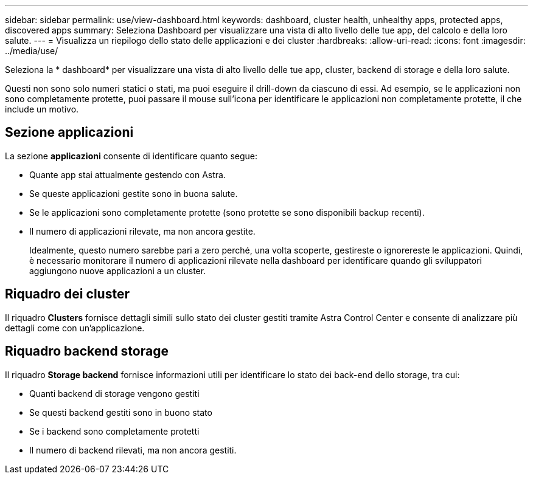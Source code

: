 ---
sidebar: sidebar 
permalink: use/view-dashboard.html 
keywords: dashboard, cluster health, unhealthy apps, protected apps, discovered apps 
summary: Seleziona Dashboard per visualizzare una vista di alto livello delle tue app, del calcolo e della loro salute. 
---
= Visualizza un riepilogo dello stato delle applicazioni e dei cluster
:hardbreaks:
:allow-uri-read: 
:icons: font
:imagesdir: ../media/use/


[role="lead"]
Seleziona la * dashboard* per visualizzare una vista di alto livello delle tue app, cluster, backend di storage e della loro salute.

Questi non sono solo numeri statici o stati, ma puoi eseguire il drill-down da ciascuno di essi. Ad esempio, se le applicazioni non sono completamente protette, puoi passare il mouse sull'icona per identificare le applicazioni non completamente protette, il che include un motivo.



== Sezione applicazioni

La sezione *applicazioni* consente di identificare quanto segue:

* Quante app stai attualmente gestendo con Astra.
* Se queste applicazioni gestite sono in buona salute.
* Se le applicazioni sono completamente protette (sono protette se sono disponibili backup recenti).
* Il numero di applicazioni rilevate, ma non ancora gestite.
+
Idealmente, questo numero sarebbe pari a zero perché, una volta scoperte, gestireste o ignorereste le applicazioni. Quindi, è necessario monitorare il numero di applicazioni rilevate nella dashboard per identificare quando gli sviluppatori aggiungono nuove applicazioni a un cluster.





== Riquadro dei cluster

Il riquadro *Clusters* fornisce dettagli simili sullo stato dei cluster gestiti tramite Astra Control Center e consente di analizzare più dettagli come con un'applicazione.



== Riquadro backend storage

Il riquadro *Storage backend* fornisce informazioni utili per identificare lo stato dei back-end dello storage, tra cui:

* Quanti backend di storage vengono gestiti
* Se questi backend gestiti sono in buono stato
* Se i backend sono completamente protetti
* Il numero di backend rilevati, ma non ancora gestiti.

